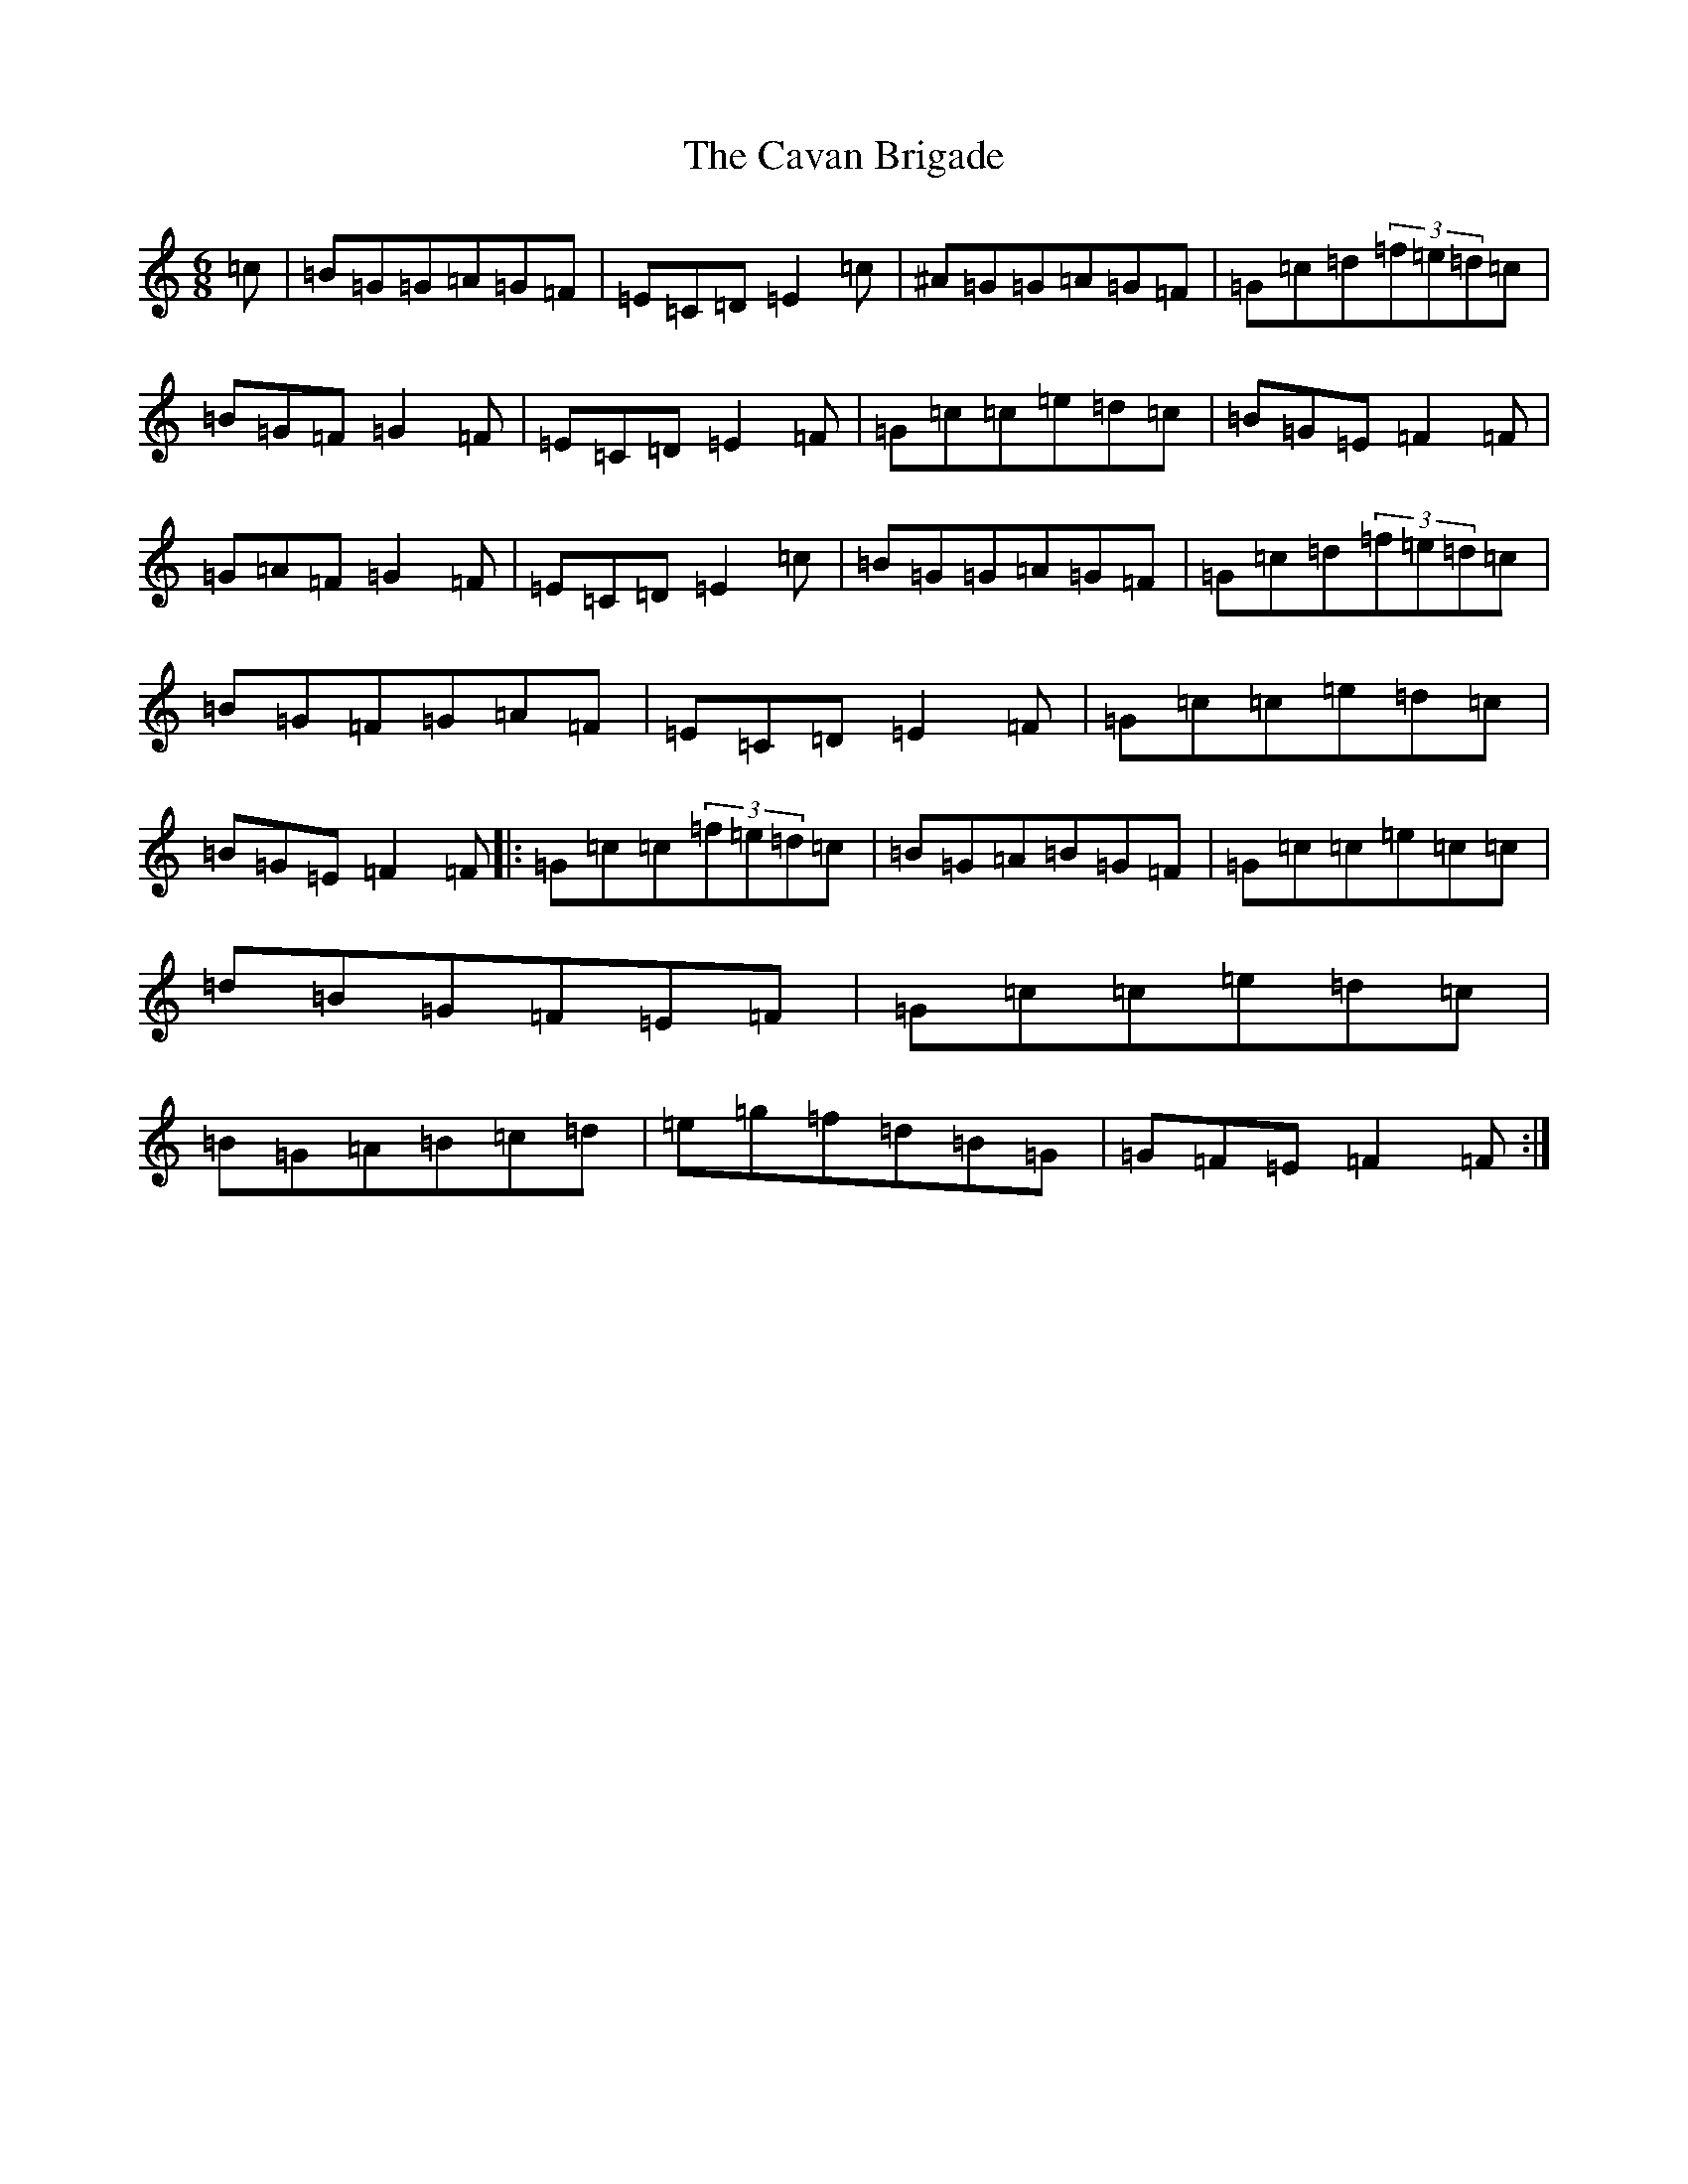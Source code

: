 X: 3418
T: Cavan Brigade, The
S: https://thesession.org/tunes/10778#setting10778
Z: C Major
R: jig
M:6/8
L:1/8
K: C Major
=c|=B=G=G=A=G=F|=E=C=D=E2=c|^A=G=G=A=G=F|=G=c=d(3=f=e=d=c|=B=G=F=G2=F|=E=C=D=E2=F|=G=c=c=e=d=c|=B=G=E=F2=F|=G=A=F=G2=F|=E=C=D=E2=c|=B=G=G=A=G=F|=G=c=d(3=f=e=d=c|=B=G=F=G=A=F|=E=C=D=E2=F|=G=c=c=e=d=c|=B=G=E=F2=F|:=G=c=c(3=f=e=d=c|=B=G=A=B=G=F|=G=c=c=e=c=c|=d=B=G=F=E=F|=G=c=c=e=d=c|=B=G=A=B=c=d|=e=g=f=d=B=G|=G=F=E=F2=F:|